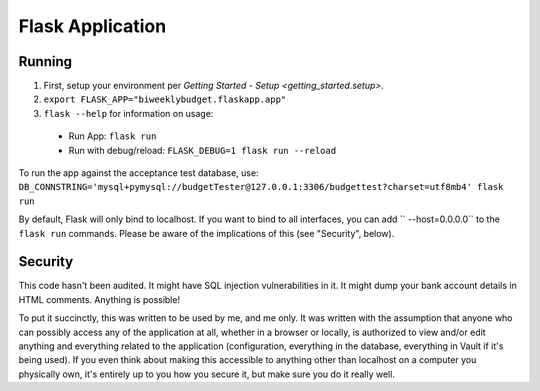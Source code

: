 .. _flask_app:

Flask Application
=================

Running
-------

1. First, setup your environment per `Getting Started - Setup <getting_started.setup>`.
2. ``export FLASK_APP="biweeklybudget.flaskapp.app"``
3. ``flask --help`` for information on usage:

  * Run App: ``flask run``
  * Run with debug/reload: ``FLASK_DEBUG=1 flask run --reload``

To run the app against the acceptance test database, use: ``DB_CONNSTRING='mysql+pymysql://budgetTester@127.0.0.1:3306/budgettest?charset=utf8mb4' flask run``

By default, Flask will only bind to localhost. If you want to bind to all interfaces, you can add `` --host=0.0.0.0`` to the ``flask run`` commands. Please be aware of the implications of this (see "Security", below).

Security
--------

This code hasn't been audited. It might have SQL injection vulnerabilities in it. It might dump your bank account details in HTML comments. Anything is possible!

To put it succinctly, this was written to be used by me, and me only. It was written with the assumption that anyone who can possibly access any of the application at all, whether in a browser or locally, is authorized to view and/or edit anything and everything related to the application (configuration, everything in the database, everything in Vault if it's being used). If you even think about making this accessible to anything other than localhost on a computer you physically own, it's entirely up to you how you secure it, but make sure you do it really well.
